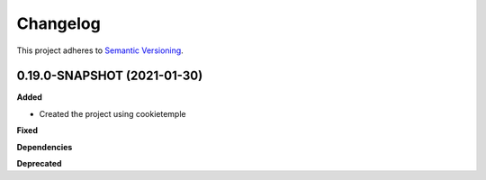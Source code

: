 ==========
Changelog
==========

This project adheres to `Semantic Versioning <https://semver.org/>`_.


0.19.0-SNAPSHOT (2021-01-30)
----------------------------------------------

**Added**

* Created the project using cookietemple

**Fixed**

**Dependencies**

**Deprecated**
